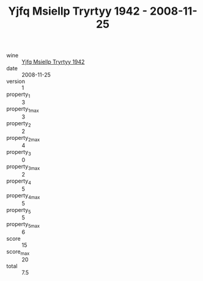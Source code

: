 :PROPERTIES:
:ID:                     192235b1-8fe9-444a-99f0-1d4ecbdce7f9
:END:
#+TITLE: Yjfq Msiellp Tryrtyy 1942 - 2008-11-25

- wine :: [[id:aaea3511-e06e-4574-84aa-c5034df7e983][Yjfq Msiellp Tryrtyy 1942]]
- date :: 2008-11-25
- version :: 1
- property_1 :: 3
- property_1_max :: 3
- property_2 :: 2
- property_2_max :: 4
- property_3 :: 0
- property_3_max :: 2
- property_4 :: 5
- property_4_max :: 5
- property_5 :: 5
- property_5_max :: 6
- score :: 15
- score_max :: 20
- total :: 7.5


